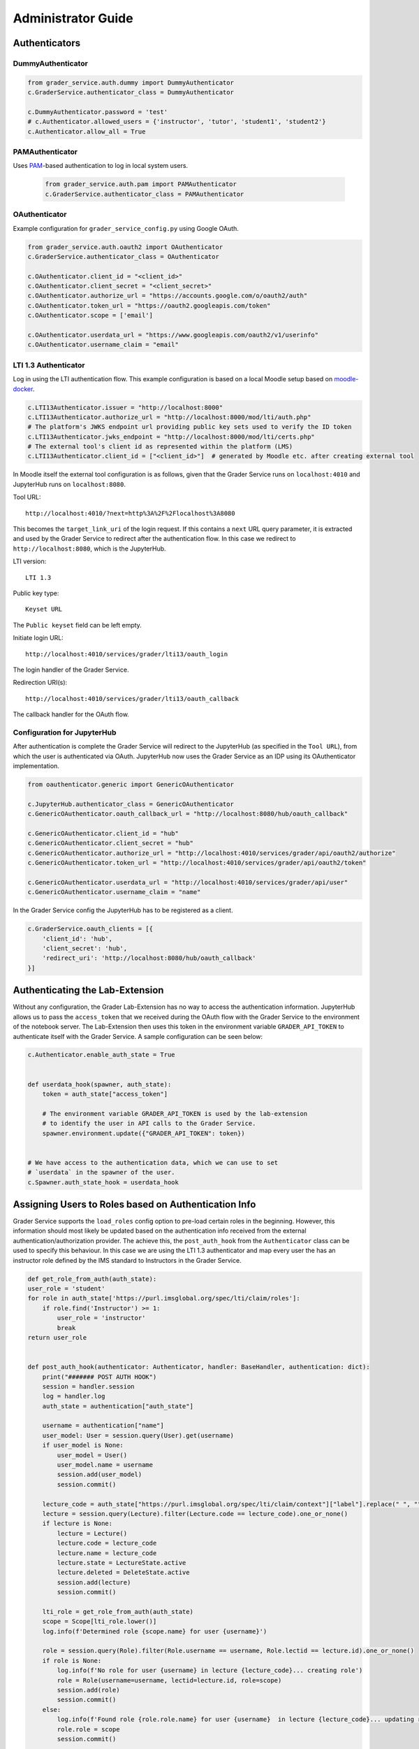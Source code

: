 Administrator Guide
====================

Authenticators
---------------

DummyAuthenticator
^^^^^^^^^^^^^^^^^^^

.. code-block:: python

    from grader_service.auth.dummy import DummyAuthenticator
    c.GraderService.authenticator_class = DummyAuthenticator

    c.DummyAuthenticator.password = 'test'
    # c.Authenticator.allowed_users = {'instructor', 'tutor', 'student1', 'student2'}
    c.Authenticator.allow_all = True



PAMAuthenticator
^^^^^^^^^^^^^^^^^^

Uses `PAM <https://en.wikipedia.org/wiki/Pluggable_authentication_module>`_-based authentication to log in local system users.

 .. code-block:: python

    from grader_service.auth.pam import PAMAuthenticator
    c.GraderService.authenticator_class = PAMAuthenticator



OAuthenticator
^^^^^^^^^^^^^^^^

Example configuration for ``grader_service_config.py`` using Google OAuth.

.. code-block:: python

    from grader_service.auth.oauth2 import OAuthenticator
    c.GraderService.authenticator_class = OAuthenticator

    c.OAuthenticator.client_id = "<client_id>"
    c.OAuthenticator.client_secret = "<client_secret>"
    c.OAuthenticator.authorize_url = "https://accounts.google.com/o/oauth2/auth"
    c.OAuthenticator.token_url = "https://oauth2.googleapis.com/token"
    c.OAuthenticator.scope = ['email']

    c.OAuthenticator.userdata_url = "https://www.googleapis.com/oauth2/v1/userinfo"
    c.OAuthenticator.username_claim = "email"



LTI 1.3 Authenticator
^^^^^^^^^^^^^^^^^^^^^^^

Log in using the LTI authentication flow. This example configuration is based on a local Moodle setup based on `moodle-docker <https://github.com/moodlehq/moodle-docker>`_.

.. code-block:: python

    c.LTI13Authenticator.issuer = "http://localhost:8000"
    c.LTI13Authenticator.authorize_url = "http://localhost:8000/mod/lti/auth.php"
    # The platform's JWKS endpoint url providing public key sets used to verify the ID token
    c.LTI13Authenticator.jwks_endpoint = "http://localhost:8000/mod/lti/certs.php"
    # The external tool's client id as represented within the platform (LMS)
    c.LTI13Authenticator.client_id = ["<client_id>"]  # generated by Moodle etc. after creating external tool


In Moodle itself the external tool configuration is as follows, given that the Grader Service runs on ``localhost:4010`` and JupyterHub runs on ``localhost:8080``.

Tool URL: ::

    http://localhost:4010/?next=http%3A%2F%2Flocalhost%3A8080

This becomes the ``target_link_uri`` of the login request. If this contains a ``next`` URL query parameter, it is extracted and used by the Grader Service to redirect after the authentication flow.
In this case we redirect to ``http://localhost:8080``, which is the JupyterHub.

LTI version: ::

    LTI 1.3

Public key type: ::

    Keyset URL

The ``Public keyset`` field can be left empty.

Initiate login URL: ::

    http://localhost:4010/services/grader/lti13/oauth_login

The login handler of the Grader Service.

Redirection URI(s): ::

    http://localhost:4010/services/grader/lti13/oauth_callback

The callback handler for the OAuth flow.


Configuration for JupyterHub
^^^^^^^^^^^^^^^^^^^^^^^^^^^^^^^^

After authentication is complete the Grader Service will redirect to the JupyterHub (as specified in the ``Tool URL``), from which the user is authenticated via OAuth.
JupyterHub now uses the Grader Service as an IDP using its OAuthenticator implementation.

.. code-block:: python

    from oauthenticator.generic import GenericOAuthenticator

    c.JupyterHub.authenticator_class = GenericOAuthenticator
    c.GenericOAuthenticator.oauth_callback_url = "http://localhost:8080/hub/oauth_callback"

    c.GenericOAuthenticator.client_id = "hub"
    c.GenericOAuthenticator.client_secret = "hub"
    c.GenericOAuthenticator.authorize_url = "http://localhost:4010/services/grader/api/oauth2/authorize"
    c.GenericOAuthenticator.token_url = "http://localhost:4010/services/grader/api/oauth2/token"

    c.GenericOAuthenticator.userdata_url = "http://localhost:4010/services/grader/api/user"
    c.GenericOAuthenticator.username_claim = "name"


In the Grader Service config the JupyterHub has to be registered as a client.

.. code-block:: python

    c.GraderService.oauth_clients = [{
        'client_id': 'hub',
        'client_secret': 'hub',
        'redirect_uri': 'http://localhost:8080/hub/oauth_callback'
    }]




Authenticating the Lab-Extension
----------------------------------

Without any configuration, the Grader Lab-Extension has no way to access the authentication information.
JupyterHub allows us to pass the ``access_token`` that we received during the OAuth flow with the Grader Service to the environment of the notebook server.
The Lab-Extension then uses this token in the environment variable ``GRADER_API_TOKEN`` to authenticate itself with the Grader Service. A sample configuration can be seen below:

.. code-block:: python

    c.Authenticator.enable_auth_state = True


    def userdata_hook(spawner, auth_state):
        token = auth_state["access_token"]

        # The environment variable GRADER_API_TOKEN is used by the lab-extension
        # to identify the user in API calls to the Grader Service.
        spawner.environment.update({"GRADER_API_TOKEN": token})


    # We have access to the authentication data, which we can use to set
    # `userdata` in the spawner of the user.
    c.Spawner.auth_state_hook = userdata_hook



Assigning Users to Roles based on Authentication Info
------------------------------------------------------

Grader Service supports the ``load_roles`` config option to pre-load certain roles in the beginning.
However, this information should most likely be updated based on the authentication info received from the external authentication/authorization provider.
The achieve this, the ``post_auth_hook`` from the ``Authenticator`` class can be used to specify this behaviour.
In this case we are using the LTI 1.3 authenticator and map every user the has an instructor role defined by the IMS standard to Instructors in the Grader Service.


.. code-block:: python

    def get_role_from_auth(auth_state):
    user_role = 'student'
    for role in auth_state['https://purl.imsglobal.org/spec/lti/claim/roles']:
        if role.find('Instructor') >= 1:
            user_role = 'instructor'
            break
    return user_role


    def post_auth_hook(authenticator: Authenticator, handler: BaseHandler, authentication: dict):
        print("####### POST AUTH HOOK")
        session = handler.session
        log = handler.log
        auth_state = authentication["auth_state"]

        username = authentication["name"]
        user_model: User = session.query(User).get(username)
        if user_model is None:
            user_model = User()
            user_model.name = username
            session.add(user_model)
            session.commit()

        lecture_code = auth_state["https://purl.imsglobal.org/spec/lti/claim/context"]["label"].replace(" ", "")
        lecture = session.query(Lecture).filter(Lecture.code == lecture_code).one_or_none()
        if lecture is None:
            lecture = Lecture()
            lecture.code = lecture_code
            lecture.name = lecture_code
            lecture.state = LectureState.active
            lecture.deleted = DeleteState.active
            session.add(lecture)
            session.commit()

        lti_role = get_role_from_auth(auth_state)
        scope = Scope[lti_role.lower()]
        log.info(f'Determined role {scope.name} for user {username}')

        role = session.query(Role).filter(Role.username == username, Role.lectid == lecture.id).one_or_none()
        if role is None:
            log.info(f'No role for user {username} in lecture {lecture_code}... creating role')
            role = Role(username=username, lectid=lecture.id, role=scope)
            session.add(role)
            session.commit()
        else:
            log.info(f'Found role {role.role.name} for user {username}  in lecture {lecture_code}... updating role to {scope.name}')
            role.role = scope
            session.commit()

        return authentication


    c.Authenticator.post_auth_hook = post_auth_hook



